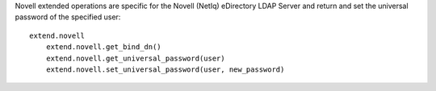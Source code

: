 Novell extended operations are specific for the Novell (NetIq) eDirectory LDAP Server and return and set the universal
password of the specified user::

    extend.novell
        extend.novell.get_bind_dn()
        extend.novell.get_universal_password(user)
        extend.novell.set_universal_password(user, new_password)
